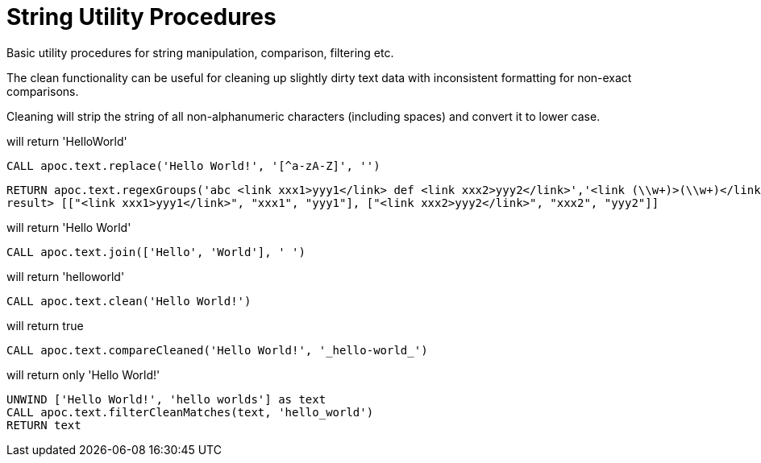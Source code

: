 = String Utility Procedures

Basic utility procedures for string manipulation, comparison, filtering etc.

The clean functionality can be useful for cleaning up slightly dirty text data with inconsistent formatting for non-exact comparisons.

Cleaning will strip the string of all non-alphanumeric characters (including spaces) and convert it to lower case.

.will return 'HelloWorld'
[source,cypher]
----
CALL apoc.text.replace('Hello World!', '[^a-zA-Z]', '')
----

[source,cypher]
----
RETURN apoc.text.regexGroups('abc <link xxx1>yyy1</link> def <link xxx2>yyy2</link>','<link (\\w+)>(\\w+)</link>') AS result
result> [["<link xxx1>yyy1</link>", "xxx1", "yyy1"], ["<link xxx2>yyy2</link>", "xxx2", "yyy2"]]
----



.will return 'Hello World'
[source,cypher]
----
CALL apoc.text.join(['Hello', 'World'], ' ')
----

.will return 'helloworld'
[source,cypher]
----
CALL apoc.text.clean('Hello World!')
----

.will return true
[source,cypher]
----
CALL apoc.text.compareCleaned('Hello World!', '_hello-world_')
----

.will return only 'Hello World!'
[source,cypher]
----
UNWIND ['Hello World!', 'hello worlds'] as text
CALL apoc.text.filterCleanMatches(text, 'hello_world')
RETURN text
----
